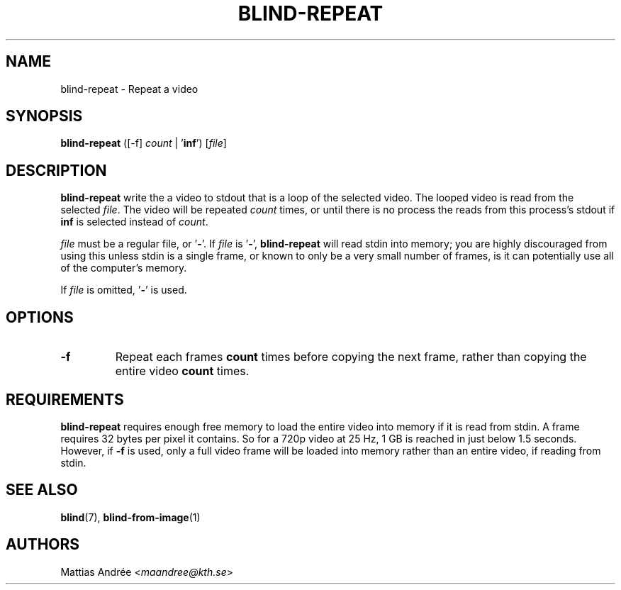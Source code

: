.TH BLIND-REPEAT 1 blind
.SH NAME
blind-repeat - Repeat a video
.SH SYNOPSIS
.B blind-repeat
([-f]
.I count
|
.RB ' inf ')
.RI [ file ]
.SH DESCRIPTION
.B blind-repeat
write the a video to stdout that is a loop of the
selected video. The looped video is read from the
selected
.IR file .
The video will be repeated
.I count
times, or until there is no process the reads from
this process's stdout if
.B inf
is selected instead of
.IR count .
.P
.I file
must be a regular file, or
.RB ' - '.
If
.I file
is
.RB ' - ',
.B blind-repeat
will read stdin into memory; you are highly discouraged
from using this unless stdin is a single frame, or known
to only be a very small number of frames, is it can
potentially use all of the computer's memory.
.P
If
.I file
is omitted,
.RB ' - '
is used.
.SH OPTIONS
.TP
.B -f
Repeat each frames
.B count
times before copying the next frame, rather than
copying the entire video
.B count
times.
.SH REQUIREMENTS
.B blind-repeat
requires enough free memory to load the entire video
into memory if it is read from stdin. A frame requires
32 bytes per pixel it contains. So for a 720p video at
25 Hz, 1 GB is reached in just below 1.5 seconds.
However, if
.B -f
is used, only a full video frame will be loaded into
memory rather than an entire video, if reading from stdin.
.SH SEE ALSO
.BR blind (7),
.BR blind-from-image (1)
.SH AUTHORS
Mattias Andrée
.RI < maandree@kth.se >
